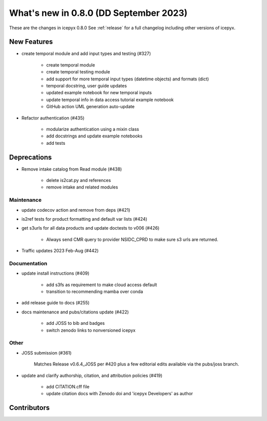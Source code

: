 What's new in 0.8.0 (DD September 2023)
-----------------------------------

These are the changes in icepyx 0.8.0 See :ref:`release` for a full changelog
including other versions of icepyx.


New Features
~~~~~~~~~~~~

- create temporal module and add input types and testing (#327)
    
    - create temporal module
    - create temporal testing module
    - add support for more temporal input types (datetime objects) and formats (dict)
    - temporal docstring, user guide updates
    - updated example notebook for new temporal inputs
    - update temporal info in data access tutorial example notebook
    - GitHub action UML generation auto-update

- Refactor authentication (#435)
    
    - modularize authentication using a mixin class
    - add docstrings and update example notebooks
    - add tests


Deprecations
~~~~~~~~~~~~

- Remove intake catalog from Read module (#438)
    
    - delete is2cat.py and references
    - remove intake and related modules


Maintenance
^^^^^^^^^^^

- update codecov action and remove from deps (#421)

- is2ref tests for product formatting and default var lists (#424)

- get s3urls for all data products and update doctests to v006 (#426)
    
    - Always send CMR query to provider NSIDC_CPRD to make sure s3 urls are returned.

- Traffic updates 2023 Feb-Aug (#442)

Documentation
^^^^^^^^^^^^^

- update install instructions (#409)
    
    - add s3fs as requirement to make cloud access default
    - transition to recommending mamba over conda

- add release guide to docs (#255)

- docs maintenance and pubs/citations update (#422)
    
    - add JOSS to bib and badges
    - switch zenodo links to nonversioned icepyx


Other
^^^^^

- JOSS submission (#361)
    
    Matches Release v0.6.4_JOSS per #420 plus a few editorial edits available via the pubs/joss branch.

- update and clarify authorship, citation, and attribution policies (#419)
    
    - add CITATION.cff file
    - update citation docs with Zenodo doi and 'icepyx Developers' as author


Contributors
~~~~~~~~~~~~

.. contributors:: v0.7.0..v0.8.0|HEAD
